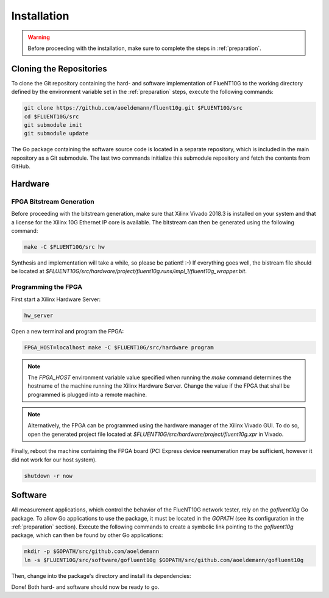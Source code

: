 ############
Installation
############

.. warning:: Before proceeding with the installation, make sure to complete the
  steps in :ref:`preparation`.

Cloning the Repositories
========================

To clone the Git repository containing the hard- and software implementation of
FlueNT10G to the working directory defined by the environment variable set in
the :ref:`preparation` steps, execute the following commands:

.. code-block:: bash

  git clone https://github.com/aoeldemann/fluent10g.git $FLUENT10G/src
  cd $FLUENT10G/src
  git submodule init
  git submodule update

The Go package containing the software source code is located in a
separate repository, which is included in the main repository as a Git
submodule. The last two commands initialize this submodule repository and fetch
the contents from GitHub.

Hardware
========

FPGA Bitstream Generation
-------------------------

Before proceeding with the bitstream generation, make sure that Xilinx Vivado
2018.3 is installed on your system and that a license for the Xilinx 10G
Ethernet IP core is available. The bitstream can then be generated using the
following command:

.. code-block:: bash

  make -C $FLUENT10G/src hw

Synthesis and implementation will take a while, so please be patient! :-) If
everything goes well, the bistream file should be located at
`$FLUENT10G/src/hardware/project/fluent10g.runs/impl_1/fluent10g_wrapper.bit`.

Programming the FPGA
--------------------

First start a Xilinx Hardware Server:

.. code-block:: bash

  hw_server

Open a new terminal and program the FPGA:

.. code-block:: bash

  FPGA_HOST=localhost make -C $FLUENT10G/src/hardware program

.. note:: The `FPGA_HOST` environment variable value specified when running
  the `make` command determines the hostname of the machine running the Xilinx
  Hardware Server. Change the value if the FPGA that shall be programmed is
  plugged into a remote machine.

.. note:: Alternatively, the FPGA can be programmed using the hardware manager
  of the Xilinx Vivado GUI. To do so, open the generated project file located at
  `$FLUENT10G/src/hardware/project/fluent10g.xpr` in Vivado.

Finally, reboot the machine containing the FPGA board (PCI Express device
reenumeration may be sufficient, however it did not work for our host system).

.. code-block:: bash

  shutdown -r now

Software
========

All measurement applications, which control the behavior of the FlueNT10G
network tester, rely on the *gofluent10g* Go package. To allow Go applications
to use the package, it must be located in the `GOPATH` (see its configuration in the :ref:`preparation` section). Execute the following commands to create
a symbolic link pointing to the *gofluent10g* package, which can then be found
by other Go applications:

.. code-block:: bash

    mkdir -p $GOPATH/src/github.com/aoeldemann
    ln -s $FLUENT10G/src/software/gofluent10g $GOPATH/src/github.com/aoeldemann/gofluent10g


Then, change into the package's directory and install its dependencies:

.. code-block:: bash
    cd $GOPATH/src/github.com/aoeldemann/gofluent10g
    go get

Done! Both hard- and software should now be ready to go.
